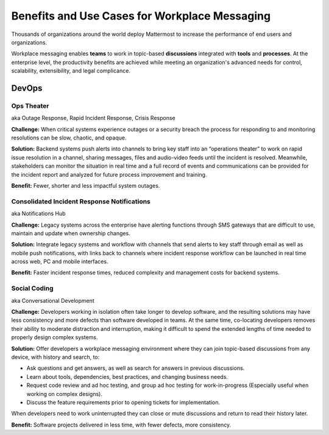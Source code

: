 ============================================================
Benefits and Use Cases for Workplace Messaging 
============================================================

Thousands of organizations around the world deploy Mattermost to increase the performance of end users and organizations. 

Workplace messaging enables **teams** to work in topic-based **discussions** integrated with **tools** and **processes**. At the enterprise level, the productivity benefits are achieved while meeting an organization's advanced needs for control, scalability, extensibility, and legal complicance. 

DevOps
~~~~~~~~~~~~~~~~~~~~~~~~~~~~

Ops Theater 
````````````````````````````````````
aka Outage Response, Rapid Incident Response, Crisis Response 

**Challenge:** When critical systems experience outages or a security breach the process for responding to and monitoring resolutions can be slow, chaotic, and opaque. 

**Solution:** Backend systems push alerts into channels to bring key staff into an “operations theater” to work on rapid issue resolution in a channel, sharing messages, files and audio-video feeds until the incident is resolved. Meanwhile, stakeholders can monitor the situation in real time and a full record of events and communications can be provided for the incident report and analyzed for future process improvement and training. 

**Benefit:** Fewer, shorter and less impactful system outages.

Consolidated Incident Response Notifications 
```````````````````````````````````````````````
aka Notifications Hub

**Challenge:** Legacy systems across the enterprise have alerting functions through SMS gateways that are difficult to use, maintain and update when ownership changes. 

**Solution:** Integrate legacy systems and workflow with channels that send alerts to key staff through email as well as mobile push notifications, with links back to channels where incident response workflow can be launched in real time across web, PC and mobile interfaces. 

**Benefit:** Faster incident response times, reduced complexity and management costs for backend systems.

Social Coding  
```````````````````````````````````````````````
aka Conversational Development 

**Challenge:** Developers working in isolation often take longer to develop software, and the resulting solutions may have less consistency and more defects than software developed in teams. At the same time, co-locating developers removes their ability to moderate distraction and interruption, making it difficult to spend the extended lengths of time needed to properly design complex systems. 

**Solution:** Offer developers a workplace messaging environment where they can join topic-based discussions from any device, with history and search, to: 

- Ask questions and get answers, as well as search for answers in previous discussions. 
- Learn about tools, dependencies, best practices, and changing business needs.
- Request code review and ad hoc testing, and group ad hoc testing for work-in-progress (Especially useful when working on complex designs).
- Discuss the feature requirements prior to opening tickets for implementation.

When developers need to work uninterrupted they can close or mute discussions and return to read their history later. 

**Benefit:** Software projects delivered in less time, with fewer defects, more consistency. 
